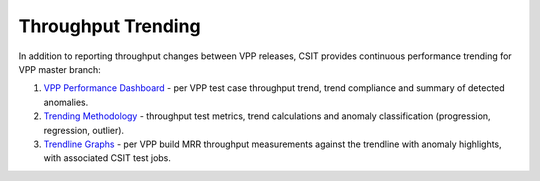Throughput Trending
-------------------

In addition to reporting throughput changes between VPP releases, CSIT
provides continuous performance trending for VPP master branch:

#. `VPP Performance Dashboard <https://docs.fd.io/csit/master/trending/introduction/index.html>`_
   - per VPP test case throughput trend, trend compliance and summary of
   detected anomalies.

#. `Trending Methodology <https://docs.fd.io/csit/master/trending/methodology/index.html>`_
   - throughput test metrics, trend calculations and anomaly
   classification (progression, regression, outlier).

#. `Trendline Graphs <https://docs.fd.io/csit/master/trending/trending/index.html>`_
   - per VPP build MRR throughput measurements against the trendline
   with anomaly highlights, with associated CSIT test jobs.